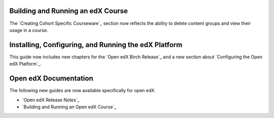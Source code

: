 
==================================
Building and Running an edX Course
==================================

The `Creating Cohort Specific Courseware`_ section now reflects the ability to
delete content groups and view their usage in a course.

=======================================================
Installing, Configuring, and Running the edX Platform
=======================================================

This guide now includes new chapters for the `Open edX Birch Release`_ and a
new section about `Configuring the Open edX Platform`_.

======================
Open edX Documentation
======================

The following new guides are now available specifically for open edX.

* `Open edX Release Notes`_
* `Building and Running an Open edX Course`_
